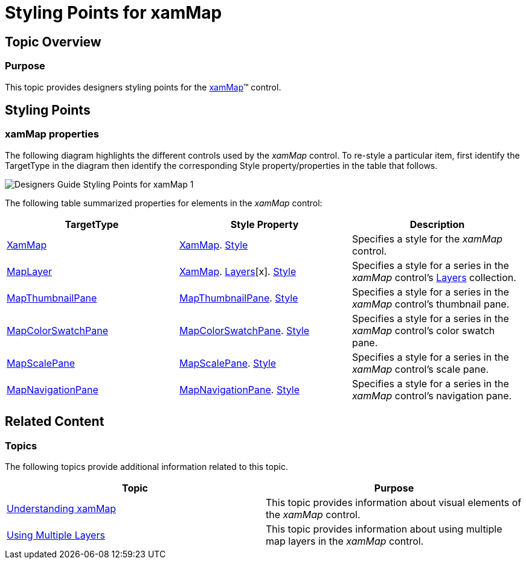﻿////

|metadata|
{
    "name": "designers-guide-styling-points-for-xammap",
    "controlName": [],
    "tags": ["Styling","Templating"],
    "guid": "7a19a01c-fb2a-4fb0-b1f5-6bb6ee45abb0",  
    "buildFlags": ["wpf","sl"],
    "createdOn": "2012-04-05T16:16:38.6042759Z"
}
|metadata|
////

= Styling Points for xamMap

== Topic Overview

=== Purpose

This topic provides designers styling points for the link:{ApiPlatform}controls.maps.xammap{ApiVersion}~infragistics.controls.maps.xammap.html[xamMap]™ control.

[[_Ref320651776]]
== Styling Points

=== xamMap properties

The following diagram highlights the different controls used by the  _xamMap_   control. To re-style a particular item, first identify the TargetType in the diagram then identify the corresponding Style property/properties in the table that follows.

image::images/Designers_Guide_Styling_Points_for_xamMap_1.png[]

The following table summarized properties for elements in the  _xamMap_   control:

[options="header", cols="a,a,a"]
|====
|TargetType|Style Property|Description

| link:{ApiPlatform}controls.maps.xammap{ApiVersion}~infragistics.controls.maps.xammap.html[XamMap]
| link:{ApiPlatform}controls.maps.xammap{ApiVersion}~infragistics.controls.maps.xammap.html[XamMap]. link:http://msdn.microsoft.com/en-us/library/system.windows.frameworkelement.style.aspx[Style]
|Specifies a style for the _xamMap_ control.

| link:{ApiPlatform}controls.maps.xammap{ApiVersion}~infragistics.controls.maps.maplayer_members.html[MapLayer]
| link:{ApiPlatform}controls.maps.xammap{ApiVersion}~infragistics.controls.maps.xammap.html[XamMap]. link:{ApiPlatform}controls.maps.xammap{ApiVersion}~infragistics.controls.maps.xammap~layers.html[Layers][x]. link:http://msdn.microsoft.com/en-us/library/system.windows.frameworkelement.style.aspx[Style]
|Specifies a style for a series in the _xamMap_ control’s link:{ApiPlatform}controls.maps.xammap{ApiVersion}~infragistics.controls.maps.xammap~layers.html[Layers] collection.

| link:{ApiPlatform}controls.maps.xammap{ApiVersion}~infragistics.controls.maps.mapthumbnailpane_members.html[MapThumbnailPane]
| link:{ApiPlatform}controls.maps.xammap{ApiVersion}~infragistics.controls.maps.mapthumbnailpane_members.html[MapThumbnailPane]. link:http://msdn.microsoft.com/en-us/library/system.windows.frameworkelement.style.aspx[Style]
|Specifies a style for a series in the _xamMap_ control’s thumbnail pane.

| link:{ApiPlatform}controls.maps.xammap{ApiVersion}~infragistics.controls.maps.mapcolorswatchpane_members.html[MapColorSwatchPane]
| link:{ApiPlatform}controls.maps.xammap{ApiVersion}~infragistics.controls.maps.mapcolorswatchpane_members.html[MapColorSwatchPane]. link:http://msdn.microsoft.com/en-us/library/system.windows.frameworkelement.style.aspx[Style]
|Specifies a style for a series in the _xamMap_ control’s color swatch pane.

| link:{ApiPlatform}controls.maps.xammap{ApiVersion}~infragistics.controls.maps.mapscalepane_members.html[MapScalePane]
| link:{ApiPlatform}controls.maps.xammap{ApiVersion}~infragistics.controls.maps.mapscalepane_members.html[MapScalePane]. link:http://msdn.microsoft.com/en-us/library/system.windows.frameworkelement.style.aspx[Style]
|Specifies a style for a series in the _xamMap_ control’s scale pane.

| link:{ApiPlatform}controls.maps.xammap{ApiVersion}~infragistics.controls.maps.mapnavigationpane_members.html[MapNavigationPane]
| link:{ApiPlatform}controls.maps.xammap{ApiVersion}~infragistics.controls.maps.mapnavigationpane_members.html[MapNavigationPane]. link:http://msdn.microsoft.com/en-us/library/system.windows.frameworkelement.style.aspx[Style]
|Specifies a style for a series in the _xamMap_ control’s navigation pane.

|====

[[_Ref320185294]]
== Related Content

=== Topics

The following topics provide additional information related to this topic.

[options="header", cols="a,a"]
|====
|Topic|Purpose

| link:xamwebmap-understanding-xamwebmap.html[Understanding xamMap]
|This topic provides information about visual elements of the _xamMap_ control.

| link:xamwebmap-using-multiple-layers.html[Using Multiple Layers]
|This topic provides information about using multiple map layers in the _xamMap_ control.

|====
